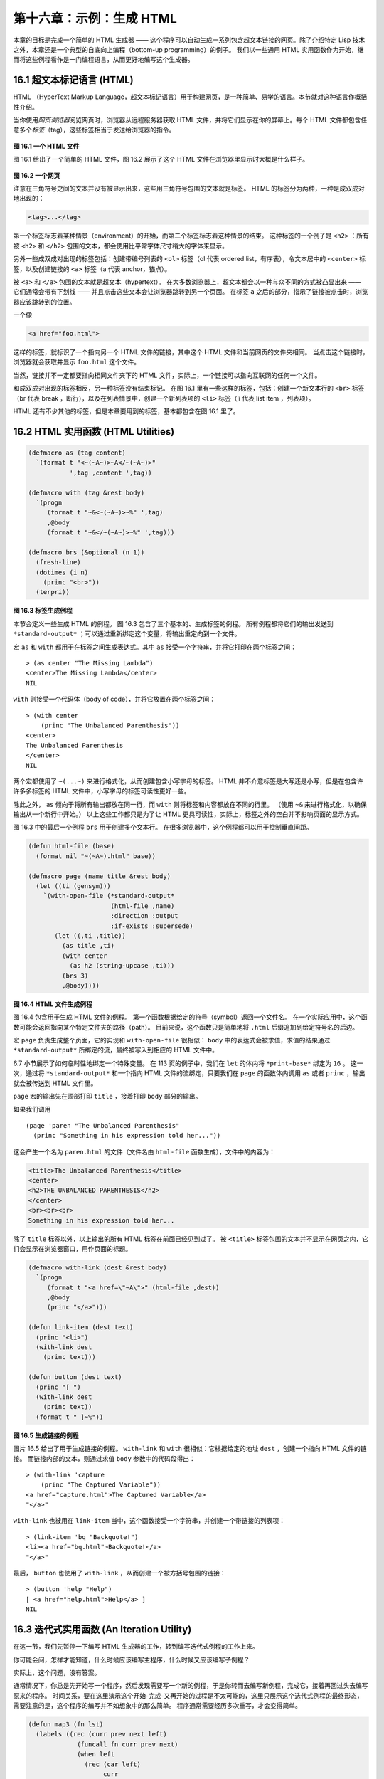 .. highlight:: cl

第十六章：示例：生成 HTML
*********************************************************

本章的目标是完成一个简单的 HTML 生成器 —— 这个程序可以自动生成一系列包含超文本链接的网页。除了介绍特定 Lisp 技术之外，本章还是一个典型的自底向上编程（bottom-up programming）的例子。
我们以一些通用 HTML 实用函数作为开始，继而将这些例程看作是一门编程语言，从而更好地编写这个生成器。

16.1 超文本标记语言 (HTML)
==================================

HTML （HyperText Markup Language，超文本标记语言）用于构建网页，是一种简单、易学的语言。本节就对这种语言作概括性介绍。

当你使用\ *网页浏览器*\ 阅览网页时，浏览器从远程服务器获取 HTML 文件，并将它们显示在你的屏幕上。每个 HTML 文件都包含任意多个\ *标签*\ （tag），这些标签相当于发送给浏览器的指令。

.. figure:: ../images/Figure-16.1.png

**图 16.1 一个 HTML 文件**

图 16.1 给出了一个简单的 HTML 文件，图 16.2 展示了这个 HTML 文件在浏览器里显示时大概是什么样子。

.. figure:: ../images/Figure-16.2.png

**图 16.2 一个网页**

注意在三角符号之间的文本并没有被显示出来，这些用三角符号包围的文本就是标签。
HTML 的标签分为两种，一种是成双成对地出现的：

.. code-block:: html

  <tag>...</tag>

第一个标签标志着某种情景（environment）的开始，而第二个标签标志着这种情景的结束。
这种标签的一个例子是 ``<h2>`` ：所有被 ``<h2>`` 和 ``</h2>`` 包围的文本，都会使用比平常字体尺寸稍大的字体来显示。

另外一些成双成对出现的标签包括：创建带编号列表的 ``<ol>`` 标签（ol 代表 ordered list，有序表），令文本居中的 ``<center>`` 标签，以及创建链接的 ``<a>`` 标签（a 代表 anchor，锚点）。

被 ``<a>`` 和 ``</a>`` 包围的文本就是超文本（hypertext）。
在大多数浏览器上，超文本都会以一种与众不同的方式被凸显出来 —— 它们通常会带有下划线 —— 并且点击这些文本会让浏览器跳转到另一个页面。
在标签 ``a`` 之后的部分，指示了链接被点击时，浏览器应该跳转到的位置。

一个像

.. code-block:: html

  <a href="foo.html">

这样的标签，就标识了一个指向另一个 HTML 文件的链接，其中这个 HTML 文件和当前网页的文件夹相同。
当点击这个链接时，浏览器就会获取并显示 ``foo.html`` 这个文件。

当然，链接并不一定都要指向相同文件夹下的 HTML 文件，实际上，一个链接可以指向互联网的任何一个文件。

和成双成对出现的标签相反，另一种标签没有结束标记。
在图 16.1 里有一些这样的标签，包括：创建一个新文本行的 ``<br>`` 标签（br 代表 break ，断行），以及在列表情景中，创建一个新列表项的 ``<li>`` 标签（li 代表 list item ，列表项）。

HTML 还有不少其他的标签，但是本章要用到的标签，基本都包含在图 16.1 里了。


16.2 HTML 实用函数 (HTML Utilities)
==================================================

.. code-block:: cl

  (defmacro as (tag content)
    `(format t "<~(~A~)>~A</~(~A~)>"
             ',tag ,content ',tag))

  (defmacro with (tag &rest body)
    `(progn
       (format t "~&<~(~A~)>~%" ',tag)
       ,@body
       (format t "~&</~(~A~)>~%" ',tag)))

  (defmacro brs (&optional (n 1))
    (fresh-line)
    (dotimes (i n)
      (princ "<br>"))
    (terpri))

**图 16.3 标签生成例程**

本节会定义一些生成 HTML 的例程。
图 16.3 包含了三个基本的、生成标签的例程。
所有例程都将它们的输出发送到 ``*standard-output*`` ；可以通过重新绑定这个变量，将输出重定向到一个文件。

宏 ``as`` 和 ``with`` 都用于在标签之间生成表达式。其中 ``as`` 接受一个字符串，并将它打印在两个标签之间：

::

  > (as center "The Missing Lambda")
  <center>The Missing Lambda</center>
  NIL

``with`` 则接受一个代码体（body of code），并将它放置在两个标签之间：

::

  > (with center
      (princ "The Unbalanced Parenthesis"))
  <center>
  The Unbalanced Parenthesis
  </center>
  NIL

两个宏都使用了 ``~(...~)`` 来进行格式化，从而创建包含小写字母的标签。
HTML 并不介意标签是大写还是小写，但是在包含许许多多标签的 HTML 文件中，小写字母的标签可读性更好一些。

除此之外， ``as`` 倾向于将所有输出都放在同一行，而 ``with`` 则将标签和内容都放在不同的行里。
（\ 使用 ``~&`` 来进行格式化，以确保输出从一个新行中开始。）
以上这些工作都只是为了让 HTML 更具可读性，实际上，标签之外的空白并不影响页面的显示方式。

图 16.3 中的最后一个例程 ``brs`` 用于创建多个文本行。
在很多浏览器中，这个例程都可以用于控制垂直间距。

.. code-block:: cl

  (defun html-file (base)
    (format nil "~(~A~).html" base))

  (defmacro page (name title &rest body)
    (let ((ti (gensym)))
      `(with-open-file (*standard-output*
                        (html-file ,name)
                        :direction :output
                        :if-exists :supersede)
         (let ((,ti ,title))
           (as title ,ti)
           (with center
             (as h2 (string-upcase ,ti)))
           (brs 3)
           ,@body))))

**图 16.4 HTML 文件生成例程**

图 16.4 包含用于生成 HTML 文件的例程。
第一个函数根据给定的符号（symbol）返回一个文件名。
在一个实际应用中，这个函数可能会返回指向某个特定文件夹的路径（path）。
目前来说，这个函数只是简单地将 ``.html`` 后缀追加到给定符号名的后边。

宏 ``page`` 负责生成整个页面，它的实现和 ``with-open-file`` 很相似： ``body`` 中的表达式会被求值，求值的结果通过 ``*standard-output*`` 所绑定的流，最终被写入到相应的 HTML 文件中。

6.7 小节展示了如何临时性地绑定一个特殊变量。
在 113 页的例子中，我们在 ``let`` 的体内将 ``*print-base*`` 绑定为 ``16`` 。
这一次，通过将 ``*standard-output*`` 和一个指向 HTML 文件的流绑定，只要我们在 ``page`` 的函数体内调用 ``as`` 或者 ``princ`` ，输出就会被传送到 HTML 文件里。

``page`` 宏的输出先在顶部打印 ``title`` ，接着打印 ``body`` 部分的输出。

如果我们调用

::

  (page 'paren "The Unbalanced Parenthesis"
    (princ "Something in his expression told her..."))

这会产生一个名为 ``paren.html`` 的文件（文件名由 ``html-file`` 函数生成），文件中的内容为：

.. code-block:: html

  <title>The Unbalanced Parenthesis</title>
  <center>
  <h2>THE UNBALANCED PARENTHESIS</h2>
  </center>
  <br><br><br>
  Something in his expression told her...

除了 ``title`` 标签以外，以上输出的所有 HTML 标签在前面已经见到过了。
被 ``<title>`` 标签包围的文本并不显示在网页之内，它们会显示在浏览器窗口，用作页面的标题。

.. code-block:: cl

  (defmacro with-link (dest &rest body)
    `(progn
       (format t "<a href=\"~A\">" (html-file ,dest))
       ,@body
       (princ "</a>")))

  (defun link-item (dest text)
    (princ "<li>")
    (with-link dest
      (princ text)))

  (defun button (dest text)
    (princ "[ ")
    (with-link dest
      (princ text))
    (format t " ]~%"))

**图 16.5 生成链接的例程**

图片 16.5 给出了用于生成链接的例程。
``with-link`` 和 ``with`` 很相似：它根据给定的地址 ``dest`` ，创建一个指向 HTML 文件的链接。
而链接内部的文本，则通过求值 ``body`` 参数中的代码段得出：

::

  > (with-link 'capture
      (princ "The Captured Variable"))
  <a href="capture.html">The Captured Variable</a>
  "</a>"

``with-link`` 也被用在 ``link-item`` 当中，这个函数接受一个字符串，并创建一个带链接的列表项：

::

  > (link-item 'bq "Backquote!")
  <li><a href="bq.html">Backquote!</a>
  "</a>"

最后， ``button`` 也使用了 ``with-link`` ，从而创建一个被方括号包围的链接：

::

  > (button 'help "Help")
  [ <a href="help.html">Help</a> ]
  NIL

16.3 迭代式实用函数 (An Iteration Utility)
===============================================

在这一节，我们先暂停一下编写 HTML 生成器的工作，转到编写迭代式例程的工作上来。

你可能会问，怎样才能知道，什么时候应该编写主程序，什么时候又应该编写子例程？

实际上，这个问题，没有答案。

通常情况下，你总是先开始写一个程序，然后发现需要写一个新的例程，于是你转而去编写新例程，完成它，接着再回过头去编写原来的程序。
时间关系，要在这里演示这个开始-完成-又再开始的过程是不太可能的，这里只展示这个迭代式例程的最终形态，需要注意的是，这个程序的编写并不如想象中的那么简单。
程序通常需要经历多次重写，才会变得简单。

.. code-block:: cl

  (defun map3 (fn lst)
    (labels ((rec (curr prev next left)
               (funcall fn curr prev next)
               (when left
                 (rec (car left)
                      curr
                      (cadr left)
                      (cdr left)))))
      (when lst
        (rec (car lst) nil (cadr lst) (cdr lst)))))

**图 16.6 对树进行迭代**

图 16.6 里定义的新例程是 ``mapc`` 的一个变种。它接受一个函数和一个列表作为参数，对于传入列表中的每个元素，它都会用三个参数来调用传入函数，分别是元素本身，前一个元素，以及后一个元素。（当没有前一个元素或者后一个元素时，使用 ``nil`` 代替。）

.. code-block:: cl

  > (map3 #'(lambda (&rest args) (princ args))
          '(a b c d))
  (A NIL B) (B A C) (C B D) (D C NIL)
  NIL

和 ``mapc`` 一样， ``map3`` 总是返回 ``nil`` 作为函数的返回值。需要这类例程的情况非常多。在下一个小节就会看到，这个例程是如何让每个页面都实现“前进一页”和“后退一页”功能的。

``map3`` 的一个常见功能是，在列表的两个相邻元素之间进行某些处理：

.. code-block:: cl

  > (map3 #'(lambda (c p n)
              (princ c)
              (if n (princ " | ")))
          '(a b c d))
  A | B | C | D
  NIL

程序员经常会遇到上面的这类问题，但只要花些功夫，定义一些例程来处理它们，就能为后续工作节省不少时间。

16.4 生成页面 (Generating Pages)
===================================================

一本书可以有任意数量的大章，每个大章又有任意数量的小节，而每个小节又有任意数量的分节，整本书的结构呈现出一棵树的形状。

尽管网页使用的术语和书本不同，但多个网页同样可以被组织成树状。

本节要构建的是这样一个程序，它生成多个网页，这些网页带有以下结构：
第一页是一个目录，目录中的链接指向各个\ *节点*\ （section）页面。
每个节点包含一些指向\ *项*\ （item）的链接。
而一个项就是一个包含纯文本的页面。

除了页面本身的链接以外，根据页面在树状结构中的位置，每个页面都会带有前进、后退和向上的链接。
其中，前进和后退链接用于在同级（sibling）页面中进行导航。
举个例子，点击一个项页面中的前进链接时，如果这个项的同一个节点下还有下一个项，那么就跳到这个新项的页面里。
另一方面，向上链接将页面跳转到树形结构的上一层 —— 如果当前页面是项页面，那么返回到节点页面；如果当前页面是节点页面，那么返回到目录页面。
最后，还会有索引页面：这个页面包含一系列链接，按字母顺序排列所有项。

.. figure:: ../images/Figure-16.7.png

**图 16.7 网站的结构**

图 16.7 展示了生成程序创建的页面所形成的链接结构。

.. code-block:: cl

  (defparameter *sections* nil)

  (defstruct item
    id title text)

  (defstruct section
    id title items)

  (defmacro defitem (id title text)
    `(setf ,id
           (make-item :id     ',id
                      :title  ,title
                      :text   ,text)))

  (defmacro defsection (id title &rest items)
    `(setf ,id
           (make-section :id    ',id
                         :title ,title
                         :items (list ,@items))))

  (defun defsite (&rest sections)
    (setf *sections* sections))

**图 16.8 定义一个网站**

图 16.8 包含定义页面所需的数据结构。程序需要处理两类对象：项和节点。这两类对象的结构很相似，不过节点包含的是项的列表，而项包含的是文本块。

节点和项两类对象都带有 ``id`` 域。
标识符（id）被用作符号（symbol），并达到以下两个目的：在 ``defitem`` 和 ``defsection`` 的定义中， 标识符会被设置到被创建的项或者节点当中，作为我们引用它们的一种手段；另一方面，标识符还会作为相应文件的前缀名（base name），比如说，如果项的标识符为 ``foo`` ，那么项就会被写到 ``foo.html`` 文件当中。

节点和项也同时带有 ``title`` 域。这个域的值应该为字符串，并且被用作相应页面的标题。

在节点里，项的排列顺序由传给 ``defsection`` 的参数决定。
与此类似，在目录里，节点的排列顺序由传给 ``defsite`` 的参数决定。

.. code-block:: cl

  (defconstant contents "contents")
  (defconstant index    "index")

  (defun gen-contents (&optional (sections *sections*))
    (page contents contents
      (with ol
        (dolist (s sections)
          (link-item (section-id s) (section-title s))
          (brs 2))
        (link-item index (string-capitalize index)))))

  (defun gen-index (&optional (sections *sections*))
    (page index index
      (with ol
        (dolist (i (all-items sections))
          (link-item (item-id i) (item-title i))
          (brs 2)))))

  (defun all-items (sections)
    (let ((is nil))
      (dolist (s sections)
        (dolist (i (section-items s))
          (setf is (merge 'list (list i) is #'title<))))
      is))

  (defun title< (x y)
    (string-lessp (item-title x) (item-title y)))

**图 16.9 生成索引和目录**

图 16.9 包含的函数用于生成索引和目录。
常量 ``contents`` 和 ``index`` 都是字符串，它们分别用作 ``contents`` 页面的标题和 ``index`` 页面的标题；另一方面，如果有其他页面包含了目录和索引这两个页面，那么这两个常量也会作为这些页面文件的前缀名。

函数 ``gen-contents`` 和 ``gen-index`` 非常相似。
它们都打开一个 HTML 文件，生成标题和链接列表。
不同的地方是，索引页面的项必须是有序的。
有序列表通过 ``all-items`` 函数生成，它遍历各个项并将它加入到保存已知项的列表当中，并使用 ``title<`` 函数作为排序函数。
注意，因为 ``title<`` 函数对大小写敏感，所以在对比标题前，输入必须先经过 ``string-lessp`` 处理，从而忽略大小写区别。

实际程序中的对比操作通常更复杂一些。举个例子，它们需要忽略无意义的句首词汇，比如 ``"a"`` 和 ``"the"`` 。

.. code-block:: cl

  (defun gen-site ()
    (map3 #'gen-section *sections*)
    (gen-contents)
    (gen-index))

  (defun gen-section (sect <sect sect>)
    (page (section-id sect) (section-title sect)
      (with ol
        (map3 #'(lambda (item <item item>)
                  (link-item (item-id item)
                             (item-title item))
                  (brs 2)
                  (gen-item sect item <item item>))
              (section-items sect)))
      (brs 3)
      (gen-move-buttons (if <sect (section-id <sect))
                        contents
                        (if sect> (section-id sect>)))))

  (defun gen-item (sect item <item item>)
    (page (item-id item) (item-title item)
      (princ (item-text item))
      (brs 3)
      (gen-move-buttons (if <item (item-id <item))
                        (section-id sect)
                        (if item> (item-id item>)))))

  (defun gen-move-buttons (back up forward)
    (if back (button back "Back"))
    (if up (button up "Up"))
    (if forward (button forward "Forward")))

**图 16.10 生成网站、节点和项**

图 16.10 包含其余的代码： ``gen-site`` 生成整个页面集合，并调用相应的函数，生成节点和项。

所有页面的集合包括目录、索引、各个节点以及各个项的页面。
目录和索引的生成由图 16.9 中的代码完成。
节点和项由分别由生成节点页面的 ``gen-section`` 和生成项页面的 ``gen-item`` 完成。

这两个函数的开头和结尾非常相似。
它们都接受一个对象、对象的左兄弟、对象的右兄弟作为参数；它们都从对象的 ``title`` 域中提取标题内容；它们都以调用 ``gen-move-buttons`` 作为结束，其中 ``gen-move-buttons`` 创建指向左兄弟的后退按钮、指向右兄弟的前进按钮和指向双亲（parent）对象的向上按钮。
它们的不同在于函数体的中间部分： ``gen-section`` 创建有序列表，列表中的链接指向节点包含的项，而 ``gen-item`` 创建的项则链接到相应的文本页面。

项所包含的内容完全由用户决定。
比如说，将 HTML 标签作为内容也是完全没问题的。
项的文本当然也可以由其他程序来生成。

图 16.11 演示了如何手工地定义一个微型网页。
在这个例子中，列出的项都是 Fortune 饼干公司新推出的产品。

.. code-block:: cl

  (defitem des "Fortune Cookies: Dessert or Fraud?" "...")

  (defitem case "The Case for Pessimism" "...")

  (defsection position "Position Papers" des case)

  (defitem luck "Distribution of Bad Luck" "...")

  (defitem haz "Health Hazards of Optimism" "...")

  (defsection abstract "Research Abstracts" luck haz)

  (defsite position abstract)

**图 16.11 一个微型网站**

